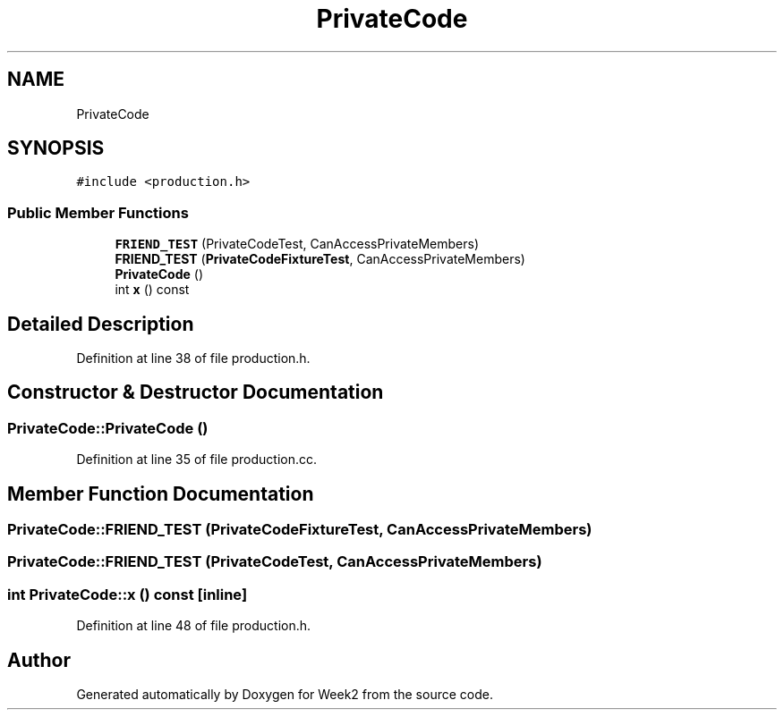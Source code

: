 .TH "PrivateCode" 3 "Tue Sep 12 2023" "Week2" \" -*- nroff -*-
.ad l
.nh
.SH NAME
PrivateCode
.SH SYNOPSIS
.br
.PP
.PP
\fC#include <production\&.h>\fP
.SS "Public Member Functions"

.in +1c
.ti -1c
.RI "\fBFRIEND_TEST\fP (PrivateCodeTest, CanAccessPrivateMembers)"
.br
.ti -1c
.RI "\fBFRIEND_TEST\fP (\fBPrivateCodeFixtureTest\fP, CanAccessPrivateMembers)"
.br
.ti -1c
.RI "\fBPrivateCode\fP ()"
.br
.ti -1c
.RI "int \fBx\fP () const"
.br
.in -1c
.SH "Detailed Description"
.PP 
Definition at line 38 of file production\&.h\&.
.SH "Constructor & Destructor Documentation"
.PP 
.SS "PrivateCode::PrivateCode ()"

.PP
Definition at line 35 of file production\&.cc\&.
.SH "Member Function Documentation"
.PP 
.SS "PrivateCode::FRIEND_TEST (\fBPrivateCodeFixtureTest\fP, CanAccessPrivateMembers)"

.SS "PrivateCode::FRIEND_TEST (PrivateCodeTest, CanAccessPrivateMembers)"

.SS "int PrivateCode::x () const\fC [inline]\fP"

.PP
Definition at line 48 of file production\&.h\&.

.SH "Author"
.PP 
Generated automatically by Doxygen for Week2 from the source code\&.
